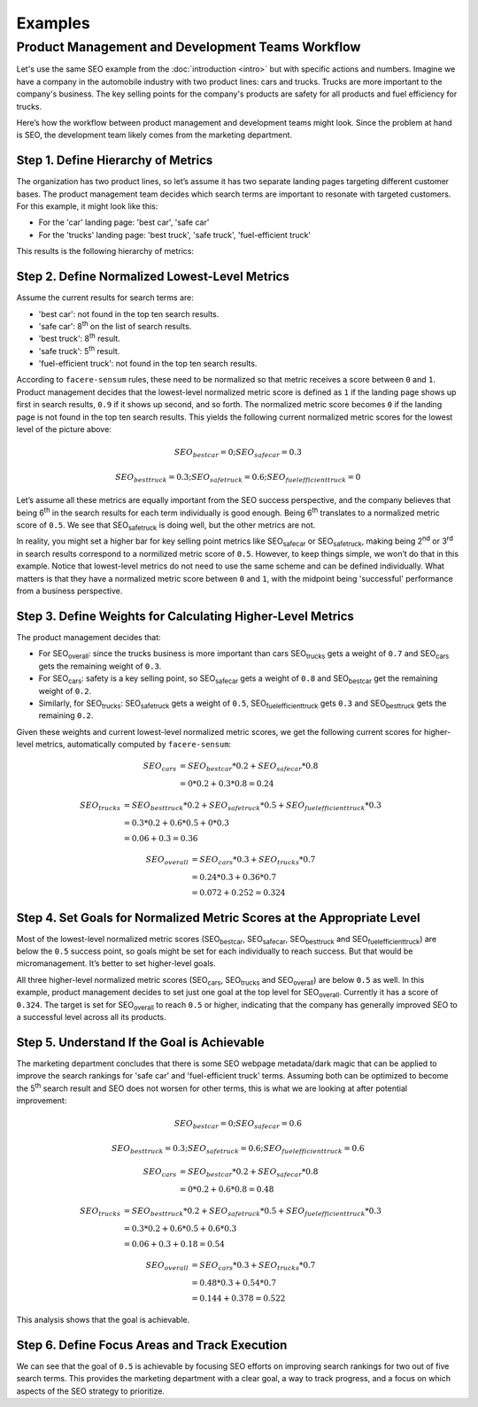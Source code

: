 ########
Examples
########

*************************************************
Product Management and Development Teams Workflow
*************************************************

Let's use the same SEO example from the :doc:`introduction <intro>` but with specific actions and numbers. Imagine we have a company in the automobile industry with two product lines: cars and trucks. Trucks are more important to the company's business. The key selling points for the company's products are safety for all products and fuel efficiency for trucks.

Here’s how the workflow between product management and development teams might look. Since the problem at hand is SEO, the development team likely comes from the marketing department.

.. _metrics-hierarchy:

Step 1. Define Hierarchy of Metrics
===================================

The organization has two product lines, so let’s assume it has two separate landing pages targeting different customer bases. The product management team decides which search terms are important to resonate with targeted customers. For this example, it might look like this:

* For the 'car' landing page: 'best car', 'safe car'
* For the 'trucks' landing page: 'best truck', 'safe truck', 'fuel-efficient truck'

This results is the following hierarchy of metrics:

.. image:: _static/SEO-hierarchy.png

Step 2. Define Normalized Lowest-Level Metrics
==============================================

Assume the current results for search terms are:

* 'best car': not found in the top ten search results.
* 'safe car': 8\ :sup:`th` on the list of search results.
* 'best truck': 8\ :sup:`th` result.
* 'safe truck': 5\ :sup:`th` result.
* 'fuel-efficient truck': not found in the top ten search results.

According to ``facere-sensum`` rules, these need to be normalized so that metric receives a score between ``0`` and ``1``. Product management decides that the lowest-level normalized metric score is defined as ``1`` if the landing page shows up first in search results, ``0.9`` if it shows up second, and so forth. The normalized metric score becomes ``0`` if the landing page is not found in the top ten search results. This yields the following current normalized metric scores for the lowest level of the picture above:

.. math::

   SEO_{bestcar} = 0; SEO_{safecar} = 0.3

   SEO_{besttruck} = 0.3; SEO_{safetruck} = 0.6; SEO_{fuelefficienttruck} = 0

Let’s assume all these metrics are equally important from the SEO success perspective, and the company believes that being 6\ :sup:`th` in the search results for each term individually is good enough. Being 6\ :sup:`th` translates to a normalized metric score of ``0.5``. We see that SEO\ :sub:`safetruck` is doing well, but the other metrics are not.

In reality, you might set a higher bar for key selling point metrics like SEO\ :sub:`safecar` or SEO\ :sub:`safetruck`, making being 2\ :sup:`nd` or 3\ :sup:`rd` in search results correspond to a normilized metric score of ``0.5``. However, to keep things simple, we won’t do that in this example. Notice that lowest-level metrics do not need to use the same scheme and can be defined individually. What matters is that they have a normalized metric score between ``0`` and ``1``, with the midpoint being 'successful' performance from a business perspective.

Step 3. Define Weights for Calculating Higher-Level Metrics
===========================================================

The product management decides that:

* For SEO\ :sub:`overall`: since the trucks business is more important than cars SEO\ :sub:`trucks` gets a weight of ``0.7`` and SEO\ :sub:`cars` gets the remaining weight of ``0.3``.
* For SEO\ :sub:`cars`: safety is a key selling point, so SEO\ :sub:`safecar` gets a weight of ``0.8`` and SEO\ :sub:`bestcar` get the remaining weight of ``0.2``.
* Similarly, for SEO\ :sub:`trucks`: SEO\ :sub:`safetruck` gets a weight of ``0.5``, SEO\ :sub:`fuelefficienttruck` gets ``0.3`` and SEO\ :sub:`besttruck` gets the remaining ``0.2``.

Given these weights and current lowest-level normalized metric scores, we get the following current scores for higher-level metrics, automatically computed by ``facere-sensum``:

.. math::

   SEO_{cars} &= SEO_{bestcar}*0.2 + SEO_{safecar}*0.8 \\
              &= 0*0.2 + 0.3*0.8 = 0.24

.. math::
   SEO_{trucks} &= SEO_{besttruck}*0.2 + SEO_{safetruck}*0.5 + SEO_{fuelefficienttruck}*0.3 \\
                &= 0.3*0.2 + 0.6*0.5 + 0*0.3 \\
                &= 0.06 + 0.3 = 0.36

.. math::
   SEO_{overall} &= SEO_{cars}*0.3 + SEO_{trucks}*0.7 \\
                 &= 0.24*0.3 + 0.36*0.7 \\
                 &= 0.072 + 0.252 = 0.324

Step 4. Set Goals for Normalized Metric Scores at the Appropriate Level
=======================================================================

Most of the lowest-level normalized metric scores (SEO\ :sub:`bestcar`, SEO\ :sub:`safecar`, SEO\ :sub:`besttruck` and SEO\ :sub:`fuelefficienttruck`) are below the ``0.5`` success point, so goals might be set for each individually to reach success. But that would be micromanagement. It’s better to set higher-level goals.

All three higher-level normalized metric scores (SEO\ :sub:`cars`, SEO\ :sub:`trucks` and SEO\ :sub:`overall`) are below ``0.5`` as well. In this example, product management decides to set just one goal at the top level for SEO\ :sub:`overall`. Currently it has a score of ``0.324``. The target is set for SEO\ :sub:`overall` to reach ``0.5`` or higher, indicating that the company has generally improved SEO to a successful level across all its products.

Step 5. Understand If the Goal is Achievable
============================================

The marketing department concludes that there is some SEO webpage metadata/dark magic that can be applied to improve the search rankings for 'safe car' and 'fuel-efficient truck' terms. Assuming both can be optimized to become the 5\ :sup:`th` search result and SEO does not worsen for other terms, this is what we are looking at after potential improvement:

.. math::

   SEO_{bestcar} = 0; SEO_{safecar} = 0.6

   SEO_{besttruck} = 0.3; SEO_{safetruck} = 0.6; SEO_{fuelefficienttruck} = 0.6

.. math::

   SEO_{cars} &= SEO_{bestcar}*0.2 + SEO_{safecar}*0.8 \\
              &= 0*0.2 + 0.6*0.8 = 0.48

.. math::
   SEO_{trucks} &= SEO_{besttruck}*0.2 + SEO_{safetruck}*0.5 + SEO_{fuelefficienttruck}*0.3 \\
                &= 0.3*0.2 + 0.6*0.5 + 0.6*0.3 \\
                &= 0.06 + 0.3 + 0.18 = 0.54

.. math::
   SEO_{overall} &= SEO_{cars}*0.3 + SEO_{trucks}*0.7 \\
                 &= 0.48*0.3 + 0.54*0.7 \\
                 &= 0.144 + 0.378 = 0.522

This analysis shows that the goal is achievable. 

Step 6. Define Focus Areas and Track Execution
==============================================

We can see that the goal of ``0.5`` is achievable by focusing SEO efforts on improving search rankings for two out of five search terms. This provides the marketing department with a clear goal, a way to track progress, and a focus on which aspects of the SEO strategy to prioritize.
